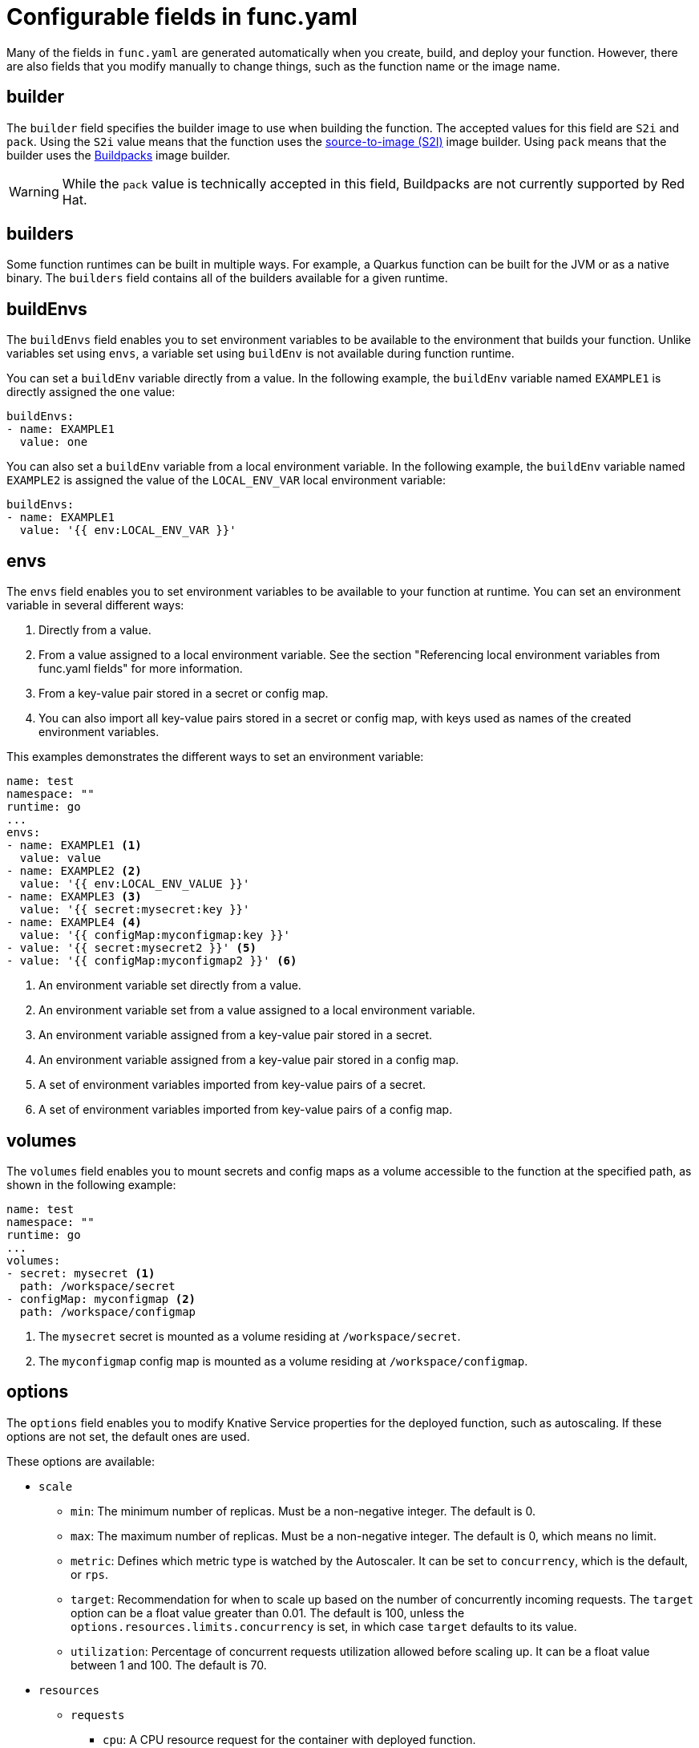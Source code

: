 // Module included in the following assemblies:
//
// * serverless/functions/serverless-functions-yaml.adoc

:_content-type: REFERENCE
[id="serverless-functions-func-yaml_{context}"]
= Configurable fields in func.yaml

Many of the fields in `func.yaml` are generated automatically when you create, build, and deploy your function. However, there are also fields that you modify manually to change things, such as the function name or the image name.

[id="serverless-functions-func-yaml-builder_{context}"]
== builder

The `builder` field specifies the builder image to use when building the function. The accepted values for this field are `S2i` and `pack`. Using the `S2i` value means that the function uses the link:https://cloud.redhat.com/blog/create-s2i-builder-image[source-to-image (S2I)] image builder. Using `pack` means that the builder uses the link:https://buildpacks.io/[Buildpacks] image builder.

[WARNING]
====
While the `pack` value is technically accepted in this field, Buildpacks are not currently supported by Red Hat.
====

[id="serverless-functions-func-yaml-builders_{context}"]
== builders

Some function runtimes can be built in multiple ways. For example, a Quarkus function can be built for the JVM or as a native binary. The `builders` field contains all of the builders available for a given runtime.

[id="serverless-functions-func-yaml-buildenvs_{context}"]
== buildEnvs

The `buildEnvs` field enables you to set environment variables to be available to the environment that builds your function. Unlike variables set using `envs`, a variable set using `buildEnv` is not available during function runtime.

You can set a `buildEnv` variable directly from a value. In the following example, the `buildEnv` variable named `EXAMPLE1` is directly assigned the `one` value:

[source,yaml]
----
buildEnvs:
- name: EXAMPLE1
  value: one
----

You can also set a `buildEnv` variable from a local environment variable. In the following example, the `buildEnv` variable named `EXAMPLE2` is assigned the value of the `LOCAL_ENV_VAR` local environment variable:

[source,yaml]
----
buildEnvs:
- name: EXAMPLE1
  value: '{{ env:LOCAL_ENV_VAR }}'
----

[id="serverless-functions-func-yaml-envs_{context}"]
== envs

The `envs` field enables you to set environment variables to be available to your function at runtime. You can set an environment variable in several different ways:

. Directly from a value.
. From a value assigned to a local environment variable. See the section "Referencing local environment variables from func.yaml fields" for more information.
. From a key-value pair stored in a secret or config map.
. You can also import all key-value pairs stored in a secret or config map, with keys used as names of the created environment variables.

This examples demonstrates the different ways to set an environment variable:

[source,yaml]
----
name: test
namespace: ""
runtime: go
...
envs:
- name: EXAMPLE1 <1>
  value: value
- name: EXAMPLE2 <2>
  value: '{{ env:LOCAL_ENV_VALUE }}'
- name: EXAMPLE3 <3>
  value: '{{ secret:mysecret:key }}'
- name: EXAMPLE4 <4>
  value: '{{ configMap:myconfigmap:key }}'
- value: '{{ secret:mysecret2 }}' <5>
- value: '{{ configMap:myconfigmap2 }}' <6>
----
<1> An environment variable set directly from a value.
<2> An environment variable set from a value assigned to a local environment variable.
<3> An environment variable assigned from a key-value pair stored in a secret.
<4> An environment variable assigned from a key-value pair stored in a config map.
<5> A set of environment variables imported from key-value pairs of a secret.
<6> A set of environment variables imported from key-value pairs of a config map.

[id="serverless-functions-func-yaml-volumes_{context}"]
== volumes

The `volumes` field enables you to mount secrets and config maps as a volume accessible to the function at the specified path, as shown in the following example:

[source,yaml]
----
name: test
namespace: ""
runtime: go
...
volumes:
- secret: mysecret <1>
  path: /workspace/secret
- configMap: myconfigmap <2>
  path: /workspace/configmap
----
<1> The `mysecret` secret is mounted as a volume residing at `/workspace/secret`.
<2> The `myconfigmap` config map is mounted as a volume residing at `/workspace/configmap`.

[id="serverless-functions-func-yaml-options_{context}"]
== options

The `options` field enables you to modify Knative Service properties for the deployed function, such as autoscaling. If these options are not set, the default ones are used.

These options are available:

* `scale`
** `min`: The minimum number of replicas. Must be a non-negative integer. The default is 0.
** `max`: The maximum number of replicas. Must be a non-negative integer. The default is 0, which means no limit.
** `metric`: Defines which metric type is watched by the Autoscaler. It can be set to `concurrency`, which is the default, or `rps`.
** `target`: Recommendation for when to scale up based on the number of concurrently incoming requests. The `target` option can be a float value greater than 0.01. The default is 100, unless the `options.resources.limits.concurrency` is set, in which case `target` defaults to its value.
** `utilization`: Percentage of concurrent requests utilization allowed before scaling up. It can be a float value between 1 and 100. The default is 70.
* `resources`
** `requests`
*** `cpu`: A CPU resource request for the container with deployed function.
*** `memory`: A memory resource request for the container with deployed function.
** `limits`
*** `cpu`: A CPU resource limit for the container with deployed function.
*** `memory`: A memory resource limit for the container with deployed function.
*** `concurrency`: Hard Limit of concurrent requests to be processed by a single replica. It can be integer value greater than or equal to 0, default is 0 - meaning no limit.

This is an example configuration of the `scale` options:

[source,yaml]
----
name: test
namespace: ""
runtime: go
...
options:
  scale:
    min: 0
    max: 10
    metric: concurrency
    target: 75
    utilization: 75
  resources:
    requests:
      cpu: 100m
      memory: 128Mi
    limits:
      cpu: 1000m
      memory: 256Mi
      concurrency: 100
----

[id="serverless-functions-func-yaml-image_{context}"]
== image

The `image` field sets the image name for your function after it has been built. You can modify this field. If you do, the next time you run `kn func build` or `kn func deploy`, the function image will be created with the new name.

[id="serverless-functions-func-yaml-imagedigest_{context}"]
== imageDigest

The `imageDigest` field contains the SHA256 hash of the image manifest when the function is deployed. Do not modify this value.

[id="serverless-functions-func-yaml-labels_{context}"]
== labels

The `labels` field enables you to set labels on a deployed function.

You can set a label directly from a value. In the following example, the label with the `role` key is directly assigned the value of `backend`:

[source,yaml]
----
labels:
- key: role
  value: backend
----

You can also set a label from a local environment variable. In the following example, the label with the `author` key is assigned the value of the `USER` local environment variable:

[source,yaml]
----
labels:
- key: author
  value: '{{ env:USER }}'
----

[id="serverless-functions-func-yaml-name_{context}"]
== name

The `name` field defines the name of your function. This value is used as the name of your Knative service when it is deployed. You can change this field to rename the function on subsequent deployments.

[id="serverless-functions-func-yaml-namespace_{context}"]
== namespace

The `namespace` field specifies the namespace in which your function is deployed.

[id="serverless-functions-func-yaml-runtime_{context}"]
== runtime

The `runtime` field specifies the language runtime for your function, for example, `python`.
